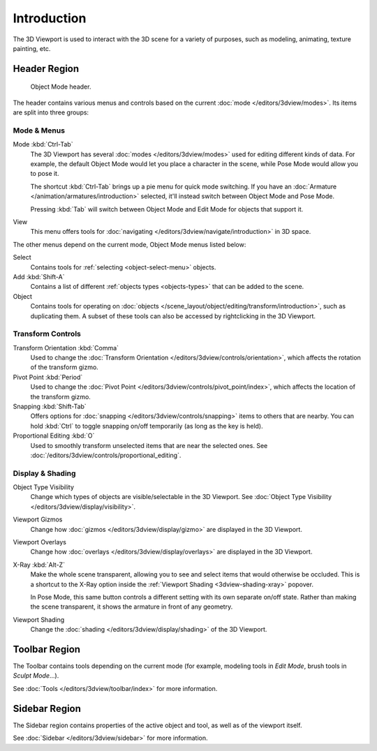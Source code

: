 .. index:: Editors; 3D Viewport

************
Introduction
************

The 3D Viewport is used to interact with the 3D scene for a variety of purposes,
such as modeling, animating, texture painting, etc.


Header Region
=============

.. figure:: /images/editors_3dview_introduction_3d-view-header-object-mode.png

   Object Mode header.

The header contains various menus and controls based on
the current :doc:`mode </editors/3dview/modes>`.
Its items are split into three groups:


Mode & Menus
------------

Mode :kbd:`Ctrl-Tab`
   The 3D Viewport has several :doc:`modes </editors/3dview/modes>`
   used for editing different kinds of data. For example, the default Object Mode
   would let you place a character in the scene, while Pose Mode would allow
   you to pose it.

   The shortcut :kbd:`Ctrl-Tab` brings up a pie menu for quick mode switching.
   If you have an :doc:`Armature </animation/armatures/introduction>` selected,
   it'll instead switch between Object Mode and Pose Mode.

   Pressing :kbd:`Tab` will switch between Object Mode and Edit Mode for objects
   that support it.

View
   This menu offers tools for :doc:`navigating </editors/3dview/navigate/introduction>` in 3D space.

The other menus depend on the current mode, Object Mode menus listed below:

Select
   Contains tools for :ref:`selecting <object-select-menu>` objects.
Add :kbd:`Shift-A`
   Contains a list of different :ref:`objects types <objects-types>` that can be added to the scene.
Object
   Contains tools for operating on :doc:`objects </scene_layout/object/editing/transform/introduction>`,
   such as duplicating them. A subset of these tools can also be accessed by rightclicking
   in the 3D Viewport.


Transform Controls
------------------

Transform Orientation :kbd:`Comma`
   Used to change the :doc:`Transform Orientation </editors/3dview/controls/orientation>`,
   which affects the rotation of the transform gizmo.
Pivot Point :kbd:`Period`
   Used to change the :doc:`Pivot Point </editors/3dview/controls/pivot_point/index>`,
   which affects the location of the transform gizmo.
Snapping :kbd:`Shift-Tab`
   Offers options for :doc:`snapping </editors/3dview/controls/snapping>` items
   to others that are nearby. You can hold :kbd:`Ctrl` to toggle snapping on/off temporarily
   (as long as the key is held).
Proportional Editing :kbd:`O`
   Used to smoothly transform unselected items that are near the selected ones.
   See :doc:`/editors/3dview/controls/proportional_editing`.


Display & Shading
-----------------

Object Type Visibility
   Change which types of objects are visible/selectable in the 3D Viewport.
   See :doc:`Object Type Visibility </editors/3dview/display/visibility>`.
Viewport Gizmos
   Change how :doc:`gizmos </editors/3dview/display/gizmo>` are
   displayed in the 3D Viewport.
Viewport Overlays
   Change how :doc:`overlays </editors/3dview/display/overlays>` are
   displayed in the 3D Viewport.
X-Ray :kbd:`Alt-Z`
   Make the whole scene transparent, allowing you to see and select items that
   would otherwise be occluded.
   This is a shortcut to the X-Ray option inside the
   :ref:`Viewport Shading <3dview-shading-xray>` popover.

   In Pose Mode, this same button controls a different setting with its own separate on/off state.
   Rather than making the scene transparent, it shows the armature in front of any geometry.

Viewport Shading
   Change the :doc:`shading </editors/3dview/display/shading>` of the 3D Viewport.


Toolbar Region
==============

The Toolbar contains tools depending on the current mode
(for example, modeling tools in *Edit Mode*, brush tools in *Sculpt Mode*...).

See :doc:`Tools </editors/3dview/toolbar/index>` for more information.


Sidebar Region
==============

The Sidebar region contains properties of the active object and tool,
as well as of the viewport itself.

See :doc:`Sidebar </editors/3dview/sidebar>` for more information.
